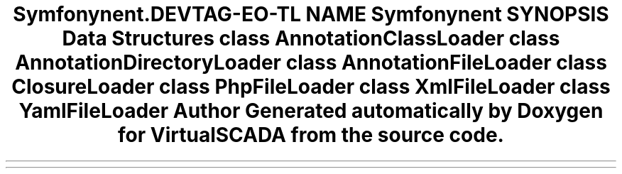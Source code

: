 .TH "Symfony\Component\Routing\Loader" 3 "Tue Apr 14 2015" "Version 1.0" "VirtualSCADA" \" -*- nroff -*-
.ad l
.nh
.SH NAME
Symfony\Component\Routing\Loader \- 
.SH SYNOPSIS
.br
.PP
.SS "Data Structures"

.in +1c
.ti -1c
.RI "class \fBAnnotationClassLoader\fP"
.br
.ti -1c
.RI "class \fBAnnotationDirectoryLoader\fP"
.br
.ti -1c
.RI "class \fBAnnotationFileLoader\fP"
.br
.ti -1c
.RI "class \fBClosureLoader\fP"
.br
.ti -1c
.RI "class \fBPhpFileLoader\fP"
.br
.ti -1c
.RI "class \fBXmlFileLoader\fP"
.br
.ti -1c
.RI "class \fBYamlFileLoader\fP"
.br
.in -1c
.SH "Author"
.PP 
Generated automatically by Doxygen for VirtualSCADA from the source code\&.
